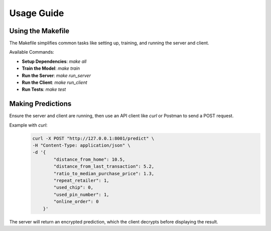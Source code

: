 Usage Guide
===========

Using the Makefile
------------------

The Makefile simplifies common tasks like setting up, training, and running the server and client.

Available Commands:

- **Setup Dependencies**: `make all`
- **Train the Model**: `make train`
- **Run the Server**: `make run_server`
- **Run the Client**: `make run_client`
- **Run Tests**: `make test`

Making Predictions
-------------------

Ensure the server and client are running, then use an API client like `curl` or Postman to send a POST request.

Example with `curl`:
    .. code-block:: bash

        curl -X POST "http://127.0.0.1:8001/predict" \
        -H "Content-Type: application/json" \
        -d '{
                "distance_from_home": 10.5,
                "distance_from_last_transaction": 5.2,
                "ratio_to_median_purchase_price": 1.3,
                "repeat_retailer": 1,
                "used_chip": 0,
                "used_pin_number": 1,
                "online_order": 0
            }'

The server will return an encrypted prediction, which the client decrypts before displaying the result.
